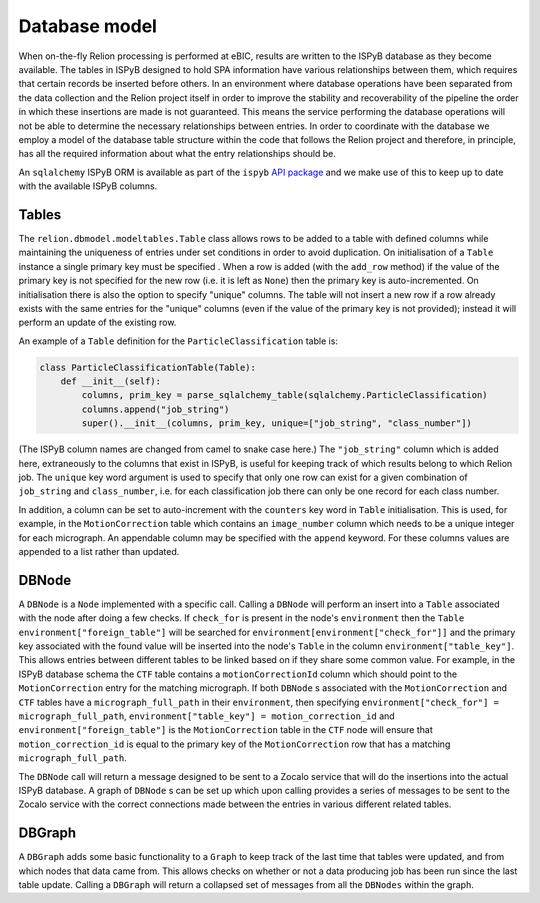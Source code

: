 ==============
Database model
==============

When on-the-fly Relion processing is performed at eBIC, results are written to the ISPyB database 
as they become available. The tables in ISPyB designed to hold SPA information have various 
relationships between them, which requires that certain records be inserted before others. In an 
environment where database operations have been separated from the data collection and the 
Relion project itself in order to improve the stability and recoverability of the pipeline the order 
in which these insertions are made is not guaranteed. This means the service performing the database 
operations will not be able to determine the necessary relationships between entries. In order to 
coordinate with the database we employ a model of the database table structure within the code that 
follows the Relion project and therefore, in principle, has all the required information about what 
the entry relationships should be. 

An ``sqlalchemy`` ISPyB ORM is available as part of the ``ispyb`` `API package <https://github.com/DiamondLightSource/ispyb-api>`_ 
and we make use of this to keep up to date with the available ISPyB columns.

------
Tables
------

The ``relion.dbmodel.modeltables.Table`` class allows rows to be added to a table with defined 
columns while maintaining the uniqueness of entries under set conditions in order to avoid duplication. 
On initialisation of a ``Table`` instance a single primary key must be specified . When a row is added 
(with the ``add_row`` method) if the value of the primary key is not specified for the new row (i.e. 
it is left as ``None``) then the primary key is auto-incremented. On initialisation there is also the 
option to specify "unique" columns. The table will not insert a new row if a row already exists with the 
same entries for the "unique" columns (even if the value of the primary key is not provided); instead it 
will perform an update of the existing row. 

An example of a ``Table`` definition for the ``ParticleClassification`` table is:

.. code-block:: python 

    class ParticleClassificationTable(Table):
        def __init__(self):
            columns, prim_key = parse_sqlalchemy_table(sqlalchemy.ParticleClassification)
            columns.append("job_string")
            super().__init__(columns, prim_key, unique=["job_string", "class_number"])

(The ISPyB column names are changed from camel to snake case here.) The ``"job_string"`` column which is 
added here, extraneously to the columns that exist in ISPyB, is useful for keeping track of which results 
belong to which Relion job. The ``unique`` key word argument is used to specify that only one row can exist 
for a given combination of ``job_string`` and ``class_number``, i.e. for each classification job there can 
only be one record for each class number.

In addition, a column can be set to auto-increment with the ``counters`` key word in ``Table`` initialisation. 
This is used, for example, in the ``MotionCorrection`` table which contains an ``image_number`` column which 
needs to be a unique integer for each micrograph. An appendable column may be specified with the ``append`` 
keyword. For these columns values are appended to a list rather than updated.

------
DBNode
------

A ``DBNode`` is a ``Node`` implemented with a specific call. Calling a ``DBNode`` will perform an insert into 
a ``Table`` associated with the node after doing a few checks. If ``check_for`` is present in the node's 
``environment`` then the ``Table`` ``environment["foreign_table"]`` will be searched for 
``environment[environment["check_for"]]`` and the primary key associated with the found value will be inserted 
into the node's ``Table`` in the column ``environment["table_key"]``. This allows entries between different tables 
to be linked based on if they share some common value. For example, in the ISPyB database schema the ``CTF`` table 
contains a ``motionCorrectionId`` column which should point to the ``MotionCorrection`` entry for the matching 
micrograph. If both ``DBNode`` s associated with the ``MotionCorrection`` and ``CTF`` tables have a ``micrograph_full_path`` 
in their ``environment``, then specifying ``environment["check_for"] = micrograph_full_path``, ``environment["table_key"] = motion_correction_id`` 
and ``environment["foreign_table"]`` is the ``MotionCorrection`` table in the ``CTF`` node will ensure that ``motion_correction_id`` 
is equal to the primary key of the ``MotionCorrection`` row that has a matching ``micrograph_full_path``.

The ``DBNode`` call will return a message designed to be sent to a Zocalo service that will do the insertions into the 
actual ISPyB database. A graph of ``DBNode`` s can be set up which upon calling provides a series of messages to be sent 
to the Zocalo service with the correct connections made between the entries in various different related tables. 

-------
DBGraph
-------

A ``DBGraph`` adds some basic functionality to a ``Graph`` to keep track of the last time that tables were updated, 
and from which nodes that data came from. This allows checks on whether or not a data producing job has been run 
since the last table update. Calling a ``DBGraph`` will return a collapsed set of messages from all the ``DBNodes`` 
within the graph.
